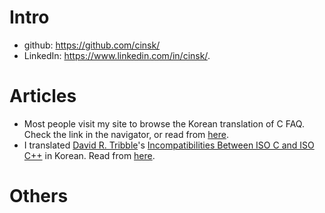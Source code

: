 #+BEGIN_COMMENT
.. title: Seong-Kook Shin's Little World
.. slug: index
.. date: 2018-03-03 11:27:19 UTC-08:00
.. tags: 
.. category: 
.. link: 
.. description: 
.. type: text
#+END_COMMENT


* Intro

  - github: https://github.com/cinsk/
  - LinkedIn: https://www.linkedin.com/in/cinsk/.
  
* Articles
  - Most people visit my site to browse the Korean translation of C FAQ.  Check
    the link in the navigator, or read from [[http://www.cinsk.org/cfaqs/index.html][here]].
  - I translated [[mailto:david@tribble.com][David R. Tribble]]'s  [[http://david.tribble.com/text/cdiffs.htm][Incompatibilities Between ISO C and ISO C++]] in
    Korean.  Read from [[http://www.cinsk.org/iso-c-diff-iso-c++/index.html][here]].

* Others
